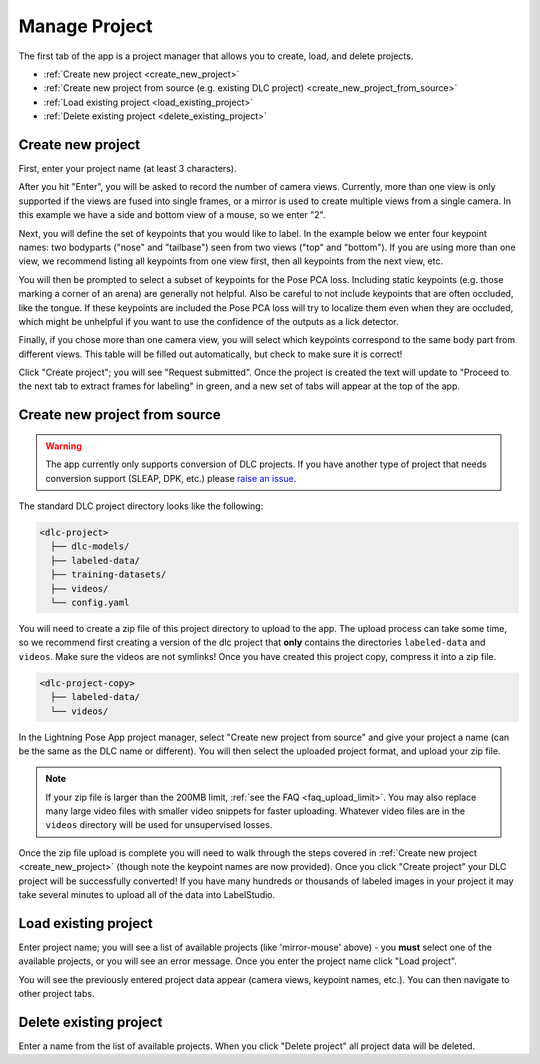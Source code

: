 .. _tab_manage_project:

##############
Manage Project
##############

The first tab of the app is a project manager that allows you to create, load, and delete projects.

* :ref:`Create new project <create_new_project>`
* :ref:`Create new project from source (e.g. existing DLC project) <create_new_project_from_source>`
* :ref:`Load existing project <load_existing_project>`
* :ref:`Delete existing project <delete_existing_project>`

.. _create_new_project:

Create new project
==================

.. image:: https://imgur.com/HfrAmUW.png

First, enter your project name (at least 3 characters).

After you hit "Enter", you will be asked to record the number of camera views.
Currently, more than one view is only supported if the views are fused into single frames,
or a mirror is used to create multiple views from a single camera.
In this example we have a side and bottom view of a mouse, so we enter "2".

.. image:: https://imgur.com/SENrE3W.png

Next, you will define the set of keypoints that you would like to label.
In the example below we enter four keypoint names: two bodyparts ("nose" and "tailbase")
seen from two views ("top" and "bottom").
If you are using more than one view, we recommend listing all keypoints from one view first,
then all keypoints from the next view, etc.

.. image:: https://imgur.com/m0a6TRy.png

You will then be prompted to select a subset of keypoints for the Pose PCA loss.
Including static keypoints (e.g. those marking a corner of an arena) are generally not helpful.
Also be careful to not include keypoints that are often occluded, like the tongue.
If these keypoints are included the Pose PCA loss will try to localize them even when they are
occluded, which might be unhelpful if you want to use the confidence of the outputs as a lick
detector.

.. image:: https://imgur.com/1BtsrWG.png

Finally, if you chose more than one camera view, you will select which keypoints correspond to the
same body part from different views.
This table will be filled out automatically, but check to make sure it is correct!

.. image:: https://imgur.com/0Nb7hCp.png

Click "Create project"; you will see "Request submitted".
Once the project is created the text will update to
"Proceed to the next tab to extract frames for labeling" in green,
and a new set of tabs will appear at the top of the app.

.. .. image:: https://imgur.com/J2IEZrm.png

.. _create_new_project_from_source:

Create new project from source
==============================

.. image:: https://imgur.com/499rk2a.png

.. warning::

    The app currently only supports conversion of DLC projects.
    If you have another type of project that needs conversion support (SLEAP, DPK, etc.) please
    `raise an issue <https://github.com/Lightning-Universe/Pose-app/issues>`_.

The standard DLC project directory looks like the following:

.. code-block::

    <dlc-project>
      ├── dlc-models/
      ├── labeled-data/
      ├── training-datasets/
      ├── videos/
      └── config.yaml

You will need to create a zip file of this project directory to upload to the app.
The upload process can take some time, so we recommend first creating a version of the dlc project
that **only** contains the directories ``labeled-data`` and ``videos``.
Make sure the videos are not symlinks!
Once you have created this project copy, compress it into a zip file.

.. code-block::

    <dlc-project-copy>
      ├── labeled-data/
      └── videos/

In the Lightning Pose App project manager, select "Create new project from source" and give your
project a name (can be the same as the DLC name or different).
You will then select the uploaded project format, and upload your zip file.

.. note::

    If your zip file is larger than the 200MB limit, :ref:`see the FAQ <faq_upload_limit>`.
    You may also replace many large video files with smaller video snippets for faster uploading.
    Whatever video files are in the ``videos`` directory will be used for unsupervised losses.

Once the zip file upload is complete you will need to walk through the steps covered in
:ref:`Create new project <create_new_project>` (though note the keypoint names are now provided).
Once you click "Create project" your DLC project will be successfully converted!
If you have many hundreds or thousands of labeled images in your project it may take
several minutes to upload all of the data into LabelStudio.

.. _load_existing_project:

Load existing project
=====================

.. image:: https://imgur.com/O8Jdd54.png

Enter project name; you will see a list of available projects (like 'mirror-mouse' above) -
you **must** select one of the available projects, or you will see an error message.
Once you enter the project name click "Load project".

You will see the previously entered project data appear (camera views, keypoint names, etc.).
You can then navigate to other project tabs.

.. _delete_existing_project:

Delete existing project
=======================

.. image:: https://imgur.com/aEprJF3.png

Enter a name from the list of available projects.
When you click "Delete project" all project data will be deleted.
